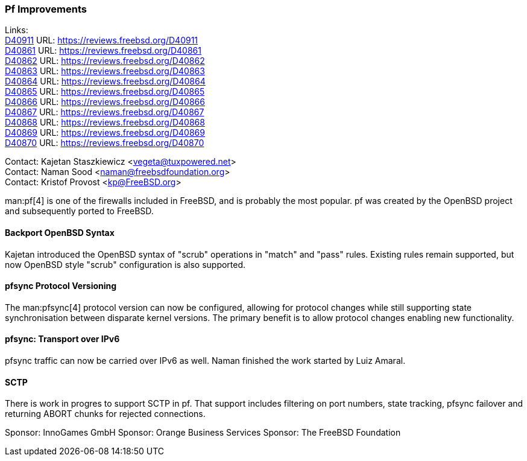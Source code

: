 === Pf Improvements

Links: +
link:https://reviews.freebsd.org/D40911[D40911] URL: link:https://reviews.freebsd.org/D40911[] +
link:https://reviews.freebsd.org/D40861[D40861] URL: link:https://reviews.freebsd.org/D40861[] +
link:https://reviews.freebsd.org/D40862[D40862] URL: link:https://reviews.freebsd.org/D40862[] +
link:https://reviews.freebsd.org/D40863[D40863] URL: link:https://reviews.freebsd.org/D40863[] +
link:https://reviews.freebsd.org/D40864[D40864] URL: link:https://reviews.freebsd.org/D40864[] +
link:https://reviews.freebsd.org/D40865[D40865] URL: link:https://reviews.freebsd.org/D40865[] +
link:https://reviews.freebsd.org/D40866[D40866] URL: link:https://reviews.freebsd.org/D40866[] +
link:https://reviews.freebsd.org/D40867[D40867] URL: link:https://reviews.freebsd.org/D40867[] +
link:https://reviews.freebsd.org/D40868[D40868] URL: link:https://reviews.freebsd.org/D40868[] +
link:https://reviews.freebsd.org/D40869[D40869] URL: link:https://reviews.freebsd.org/D40869[] +
link:https://reviews.freebsd.org/D40870[D40870] URL: link:https://reviews.freebsd.org/D40870[]

Contact: Kajetan Staszkiewicz <vegeta@tuxpowered.net> +
Contact: Naman Sood <naman@freebsdfoundation.org> +
Contact: Kristof Provost <kp@FreeBSD.org>

man:pf[4] is one of the firewalls included in FreeBSD, and is probably the most popular.
pf was created by the OpenBSD project and subsequently ported to FreeBSD.

==== Backport OpenBSD Syntax

Kajetan introduced the OpenBSD syntax of "scrub" operations in "match" and "pass" rules.
Existing rules remain supported, but now OpenBSD style "scrub" configuration is also supported.

==== pfsync Protocol Versioning

The man:pfsync[4] protocol version can now be configured, allowing for protocol changes while still supporting state synchronisation between disparate kernel versions.
The primary benefit is to allow protocol changes enabling new functionality.

==== pfsync: Transport over IPv6

pfsync traffic can now be carried over IPv6 as well.
Naman finished the work started by Luiz Amaral.

==== SCTP

There is work in progres to support SCTP in pf.
That support includes filtering on port numbers, state tracking, pfsync failover and returning ABORT chunks for rejected connections.

Sponsor: InnoGames GmbH
Sponsor: Orange Business Services
Sponsor: The FreeBSD Foundation
